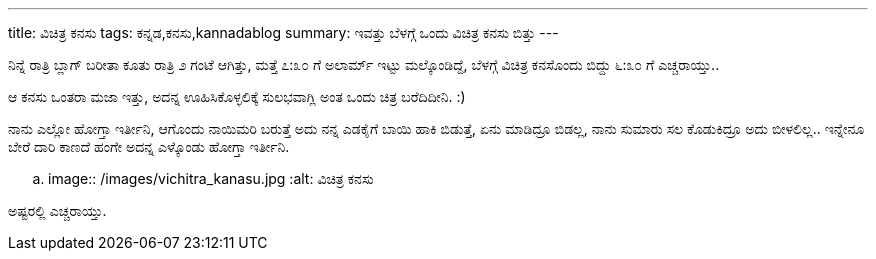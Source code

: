---
title: ವಿಚಿತ್ರ ಕನಸು
tags: ಕನ್ನಡ,ಕನಸು,kannadablog
summary: ಇವತ್ತು ಬೆಳಗ್ಗೆ ಒಂದು ವಿಚಿತ್ರ ಕನಸು ಬಿತ್ತು
---

ನಿನ್ನೆ ರಾತ್ರಿ ಬ್ಲಾಗ್ ಬರೀತಾ ಕೂತು ರಾತ್ರಿ ೨ ಗಂಟೆ ಆಗಿತ್ತು, ಮತ್ತೆ ೭:೩೦ ಗೆ ಅಲಾರ್ಮ್ ಇಟ್ಟು ಮಲ್ಕೊಂಡಿದ್ದೆ, ಬೆಳಗ್ಗೆ ವಿಚಿತ್ರ ಕನಸೊಂದು ಬಿದ್ದು ೬:೩೦ ಗೆ ಎಚ್ಚರಾಯ್ತು..

ಆ ಕನಸು ಒಂತರಾ ಮಜಾ ಇತ್ತು, ಅದನ್ನ ಊಹಿಸಿಕೊಳ್ಳಲಿಕ್ಕೆ ಸುಲಭವಾಗ್ಲಿ ಅಂತ ಒಂದು ಚಿತ್ರ ಬರೆದಿದೀನಿ. :)

ನಾನು ಎಲ್ಲೋ ಹೋಗ್ತಾ ಇರ್ತೀನಿ, ಆಗೊಂದು ನಾಯಿಮರಿ ಬರುತ್ತೆ ಅದು ನನ್ನ ಎಡಕೈಗೆ ಬಾಯಿ ಹಾಕಿ ಬಿಡುತ್ತೆ, ಏನು ಮಾಡಿದ್ರೂ ಬಿಡಲ್ಲ, ನಾನು ಸುಮಾರು ಸಲ ಕೊಡುಕಿದ್ರೂ ಅದು ಬೀಳಲಿಲ್ಲ.. ಇನ್ನೇನೂ ಬೇರೆ ದಾರಿ ಕಾಣದೆ ಹಂಗೇ ಅದನ್ನ ಎಳ್ಕೊಂಡು ಹೋಗ್ತಾ ಇರ್ತೀನಿ.


.. image:: /images/vichitra_kanasu.jpg
   :alt: ವಿಚಿತ್ರ ಕನಸು


ಅಷ್ಟರಲ್ಲಿ ಎಚ್ಚರಾಯ್ತು. 
